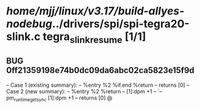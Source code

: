 #+TODO: TODO CHECK | BUG DUP
* /home/mjj/linux/v3.17/build-allyes-nodebug/../drivers/spi/spi-tegra20-slink.c tegra_slink_resume [1/1]
** BUG 0ff21359198e74b0dc09da6abc02ca5823e15f9d
   -- Case 1 (existing summary):
   --     %entry %2 %if.end %return
   --         returns [0]
   -- Case 2 (new summary):
   --     %entry %2 %return
   --         [1]:dpm +1
   --         `-- pm_runtime_get_sync [1]:dpm +1
   --         returns [0]
   @
